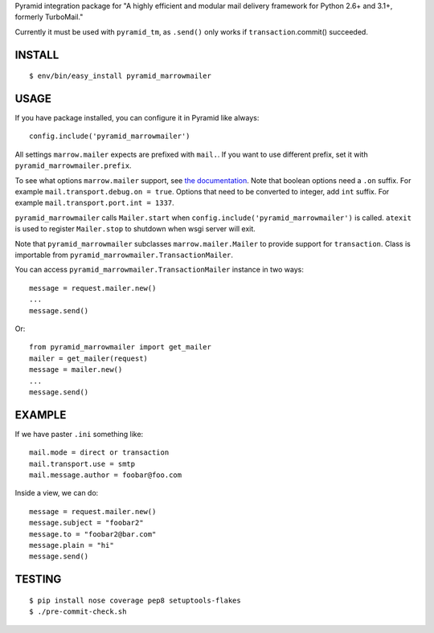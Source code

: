 Pyramid integration package for "A highly efficient and modular mail delivery
framework for Python 2.6+ and 3.1+, formerly TurboMail."

Currently it must be used with ``pyramid_tm``, as ``.send()`` only works
if ``transaction``.commit() succeeded.

INSTALL
=======

::

    $ env/bin/easy_install pyramid_marrowmailer


USAGE
=====

If you have package installed, you can configure it in Pyramid like always::

    config.include('pyramid_marrowmailer')

All settings ``marrow.mailer`` expects are prefixed with ``mail.``. If you want
to use different prefix, set it with ``pyramid_marrowmailer.prefix``.

To see what options ``marrow.mailer`` support, see
`the documentation <https://github.com/marrow/marrow.mailer>`_. Note that
boolean options need a ``.on`` suffix. For example ``mail.transport.debug.on = true``.
Options that need to be converted to integer, add ``int`` suffix. For example
``mail.transport.port.int = 1337``.

``pyramid_marrowmailer`` calls ``Mailer.start`` when ``config.include('pyramid_marrowmailer')``
is called. ``atexit`` is used to register ``Mailer.stop`` to shutdown when wsgi server will exit.

Note that ``pyramid_marrowmailer`` subclasses ``marrow.mailer.Mailer`` to provide support for
``transaction``. Class is importable from ``pyramid_marrowmailer.TransactionMailer``.

You can access ``pyramid_marrowmailer.TransactionMailer`` instance in two ways::

    message = request.mailer.new()
    ...
    message.send()


Or::
    
    from pyramid_marrowmailer import get_mailer
    mailer = get_mailer(request)
    message = mailer.new()
    ...
    message.send()


EXAMPLE
=======

If we have paster ``.ini`` something like::

    mail.mode = direct or transaction
    mail.transport.use = smtp
    mail.message.author = foobar@foo.com

Inside a view, we can do::

    message = request.mailer.new()
    message.subject = "foobar2"
    message.to = "foobar2@bar.com"
    message.plain = "hi"
    message.send()


TESTING
=======

::

    $ pip install nose coverage pep8 setuptools-flakes
    $ ./pre-commit-check.sh
